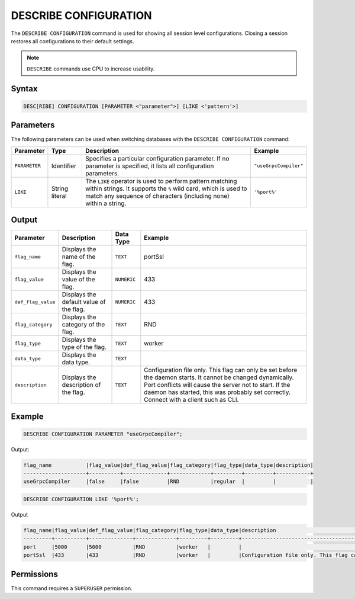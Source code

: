 .. _describe_configuration:

**********************
DESCRIBE CONFIGURATION
**********************

The ``DESCRIBE CONFIGURATION`` command is used for showing all session level configurations. Closing a session restores all configurations to their default settings.

.. note:: ``DESCRIBE`` commands use CPU to increase usability.

Syntax
======

.. code-block:: sql

   DESC[RIBE] CONFIGURATION [PARAMETER <"parameter">] [LIKE <'pattern'>]
   
Parameters
==========

The following parameters can be used when switching databases with the ``DESCRIBE CONFIGURATION`` command:

.. list-table:: 
   :widths: auto
   :header-rows: 1
   
   * - Parameter
     - Type
     - Description
     - Example	 
   * - ``PARAMETER``
     - Identifier
     - Specifies a particular configuration parameter. If no parameter is specified, it lists all configuration parameters.
     - ``"useGrpcCompiler"``	 
   * - ``LIKE``
     - String literal
     - The ``LIKE`` operator is used to perform pattern matching within strings. It supports the ``%`` wild card, which is used to match any sequence of characters (including none) within a string.
     - ``'%port%'``	


Output
======


.. list-table:: 
   :widths: auto
   :header-rows: 1
   
   * - Parameter
     - Description
     - Data Type
     - Example
   * - ``flag_name``
     - Displays the name of the flag.
     - ``TEXT``
     - portSsl
   * - ``flag_value``
     - Displays the value of the flag.
     - ``NUMERIC``
     - 433
   * - ``def_flag_value``
     - Displays the default value of the flag.
     - ``NUMERIC``
     - 433
   * - ``flag_category``
     - Displays the category of the flag.
     - ``TEXT``
     - RND
   * - ``flag_type``
     - Displays the type of the flag.
     - ``TEXT``
     - worker
   * - ``data_type``
     - Displays the data type.
     - ``TEXT``
     - 
   * - ``description``
     - Displays the description of the flag.
     - ``TEXT``
     - Configuration file only. This flag can only be set before the daemon starts. It cannot be changed dynamically. Port conflicts will cause the server not to start. If the daemon has started, this was probably set correctly. Connect with a client such as CLI.

Example
=======
	   
.. code-block:: sql   
	   
	DESCRIBE CONFIGURATION PARAMETER "useGrpcCompiler";
   
Output:

.. code-block:: none  

   flag_name           |flag_value|def_flag_value|flag_category|flag_type|data_type|description|
   --------------------+----------+--------------+-------------+---------+---------+-----------+
   useGrpcCompiler     |false     |false         |RND          |regular  |         |           |


.. code-block:: sql   
	 
   DESCRIBE CONFIGURATION LIKE '%port%';
   
Output

.. code-block:: none

   flag_name|flag_value|def_flag_value|flag_category|flag_type|data_type|description                                                                                                                                                                                                                                                    |
   ---------+----------+--------------+-------------+---------+---------+---------------------------------------------------------------------------------------------------------------------------------------------------------------------------------------------------------------------------------------------------------------+
   port     |5000      |5000          |RND          |worker   |         |                                                                                                                                                                                                                                                               |
   portSsl  |433       |433           |RND          |worker   |         |Configuration file only. This flag can only be set before the daemon starts. It cannot be changed dynamically. Port conflicts will cause the server not to start. If the daemon has started, this was probably set correctly. Connect with a client such as Cli|


Permissions
===========

This command requires a ``SUPERUSER`` permission.
